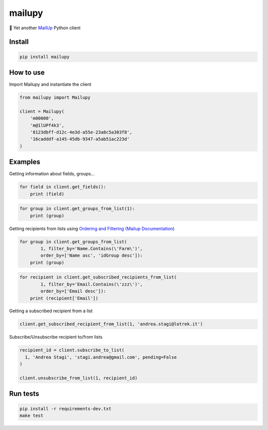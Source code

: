 mailupy
=======

💌 Yet another `MailUp <https://www.mailup.it/>`__ Python client

|Latest Version| |codecov| |Build Status| |License: MIT|

Install
-------

.. code:: sh

    pip install mailupy

How to use
----------

Import Mailupy and instantiate the client

.. code:: py

    from mailupy import Mailupy

    client = Mailupy(
        'm00000',
        'm@1lUPf4k3',
        '8123dbff-d12c-4e3d-a55e-23a8c5a303f8',
        '16cadddf-a145-45db-9347-a5ab51ac223d'
    )

Examples
--------

Getting information about fields, groups...

.. code:: py

    for field in client.get_fields():
        print (field)

.. code:: py

    for group in client.get_groups_from_list(1):
        print (group)

Getting recipients from lists using `Ordering and Filtering (Mailup
Documentation) <http://help.mailup.com/display/mailupapi/Paging+and+filtering>`__

.. code:: py

    for group in client.get_groups_from_list(
            1, filter_by='Name.Contains(\'Farm\')',
            order_by=['Name asc', 'idGroup desc']):
        print (group)

.. code:: py

    for recipient in client.get_subscribed_recipients_from_list(
            1, filter_by='Email.Contains(\'zzz\')',
            order_by=['Email desc']):
        print (recipient['Email'])

Getting a subscribed recipient from a list

.. code:: py

    client.get_subscribed_recipient_from_list(1, 'andrea.stagi@lotrek.it')

Subscribe/Unsubscribe recipient to/from lists

.. code:: py

    recipient_id = client.subscribe_to_list(
      1, 'Andrea Stagi', 'stagi.andrea@gmail.com', pending=False
    )

    client.unsubscribe_from_list(1, recipient_id)

Run tests
---------

.. code:: sh

    pip install -r requirements-dev.txt
    make test

.. |Latest Version| image:: https://img.shields.io/pypi/v/mailupy.svg
   :target: https://pypi.python.org/pypi/mailupy/
.. |codecov| image:: https://codecov.io/gh/lotrekagency/mailupy/branch/master/graph/badge.svg
   :target: https://codecov.io/gh/lotrekagency/mailupy
.. |Build Status| image:: https://travis-ci.org/lotrekagency/mailupy.svg?branch=master
   :target: https://travis-ci.org/lotrekagency/mailupy
.. |License: MIT| image:: https://img.shields.io/badge/License-MIT-blue.svg
   :target: https://github.com/lotrekagency/mailupy/blob/master/LICENSE
